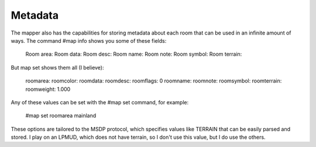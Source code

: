 ========
Metadata
========
The mapper also has the capabilities for storing metadata about each room that can be used in an infinite amount of ways. The command #map info shows you some of these fields:

    Room area:
    Room data:
    Room desc:
    Room name:
    Room note:
    Room symbol:
    Room terrain:

But map set shows them all (I believe):

    roomarea:
    roomcolor:
    roomdata:
    roomdesc:
    roomflags: 0
    roomname:
    roomnote:
    roomsymbol:
    roomterrain:
    roomweight: 1.000

Any of these values can be set with the #map set command, for example:

    #map set roomarea mainland

These options are tailored to the MSDP protocol, which specifies values like TERRAIN that can be easily parsed and stored. I play on an LPMUD, which does not have terrain, so I don't use this value, but I do use the others.

